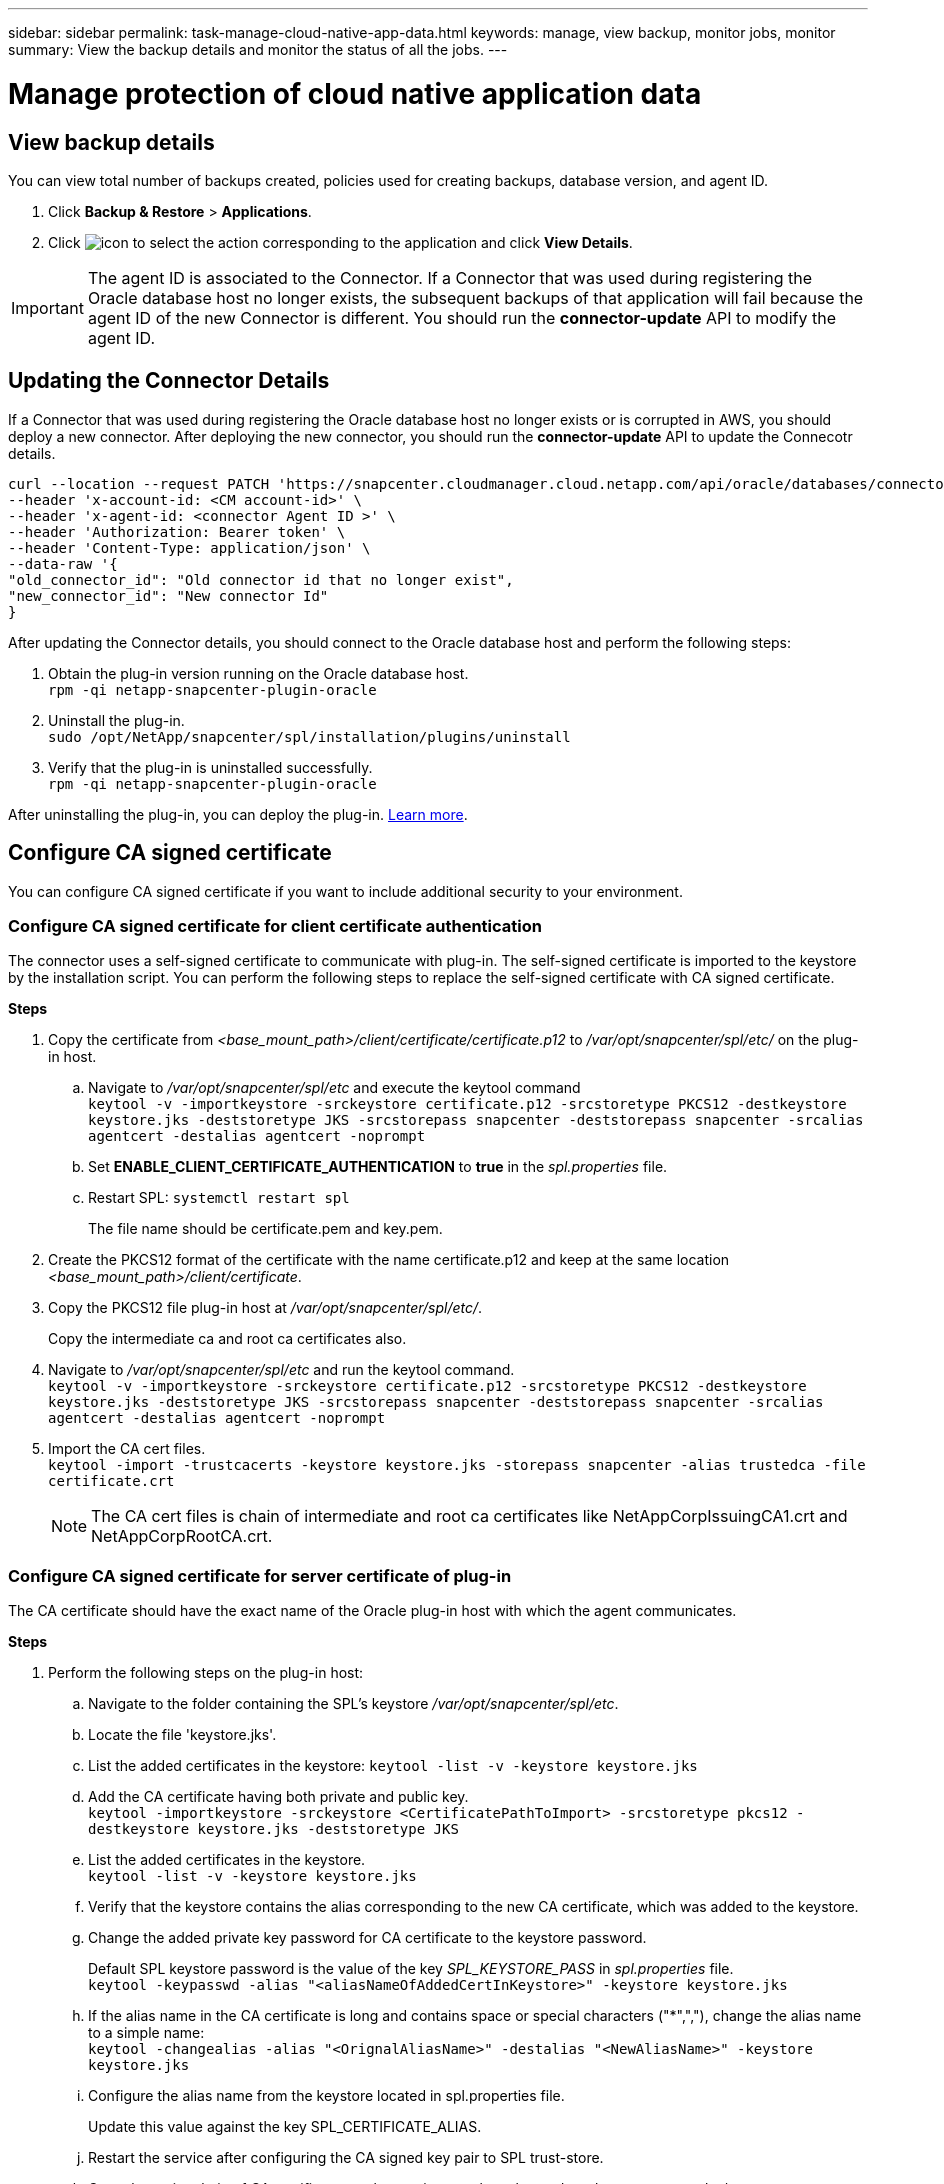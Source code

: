 ---
sidebar: sidebar
permalink: task-manage-cloud-native-app-data.html
keywords: manage, view backup, monitor jobs, monitor
summary: View the backup details and monitor the status of all the jobs.
---

= Manage protection of cloud native application data
:hardbreaks:
:nofooter:
:icons: font
:linkattrs:
:imagesdir: ./media/

[.lead]

== View backup details

You can view total number of backups created, policies used for creating backups, database version, and agent ID.

. Click *Backup & Restore* > *Applications*.
. Click image:icon-action.png[icon to select the action] corresponding to the application and click *View Details*.

IMPORTANT: The agent ID is associated to the Connector. If a Connector that was used during registering the Oracle database host no longer exists, the subsequent backups of that application will fail because the agent ID of the new Connector is different. You should run the *connector-update* API to modify the agent ID.

== Updating the Connector Details

If a Connector that was used during registering the Oracle database host no longer exists or is corrupted in AWS, you should deploy a new connector. After deploying the new connector, you should run the *connector-update* API to update the Connecotr details.

----
curl --location --request PATCH 'https://snapcenter.cloudmanager.cloud.netapp.com/api/oracle/databases/connector-update' \
--header 'x-account-id: <CM account-id>' \
--header 'x-agent-id: <connector Agent ID >' \
--header 'Authorization: Bearer token' \
--header 'Content-Type: application/json' \
--data-raw '{
"old_connector_id": "Old connector id that no longer exist",
"new_connector_id": "New connector Id"
}
----

After updating the Connector details, you should connect to the Oracle database host and perform the following steps:

. Obtain the plug-in version running on the Oracle database host.
`rpm -qi netapp-snapcenter-plugin-oracle`
. Uninstall the plug-in.
`sudo /opt/NetApp/snapcenter/spl/installation/plugins/uninstall`
. Verify that the plug-in is uninstalled successfully.
`rpm -qi netapp-snapcenter-plugin-oracle`

After uninstalling the plug-in, you can deploy the plug-in. link:reference-prereq-protect-cloud-native-app-data.html#deploy-snapcenter-plug-in-for-oracle[Learn more].

== Configure CA signed certificate

You can configure CA signed certificate if you want to include additional security to your environment.

=== Configure CA signed certificate for client certificate authentication

The connector uses a self-signed certificate to communicate with plug-in. The self-signed certificate is imported to the keystore by the installation script. You can perform the following steps to replace the self-signed certificate with CA signed certificate.

*Steps*

. Copy the certificate from _<base_mount_path>/client/certificate/certificate.p12_ to _/var/opt/snapcenter/spl/etc/_ on the plug-in host.
+
.. Navigate to _/var/opt/snapcenter/spl/etc_ and execute the keytool command
`keytool -v -importkeystore -srckeystore certificate.p12 -srcstoretype PKCS12 -destkeystore keystore.jks -deststoretype JKS -srcstorepass snapcenter -deststorepass snapcenter -srcalias agentcert -destalias agentcert -noprompt`
.. Set *ENABLE_CLIENT_CERTIFICATE_AUTHENTICATION* to *true* in the _spl.properties_ file.
.. Restart SPL: `systemctl restart spl`
+
The file name should be certificate.pem and key.pem.
. Create the PKCS12 format of the certificate with the name certificate.p12 and keep at the same location _<base_mount_path>/client/certificate_.
. Copy the PKCS12 file plug-in host at _/var/opt/snapcenter/spl/etc/_.
+
Copy the intermediate ca and root ca certificates also.
. Navigate to _/var/opt/snapcenter/spl/etc_ and run the keytool command.
`keytool -v -importkeystore -srckeystore certificate.p12 -srcstoretype PKCS12 -destkeystore keystore.jks -deststoretype JKS -srcstorepass snapcenter -deststorepass snapcenter -srcalias agentcert -destalias agentcert -noprompt`
. Import the CA cert files.
`keytool -import -trustcacerts -keystore keystore.jks -storepass snapcenter -alias trustedca -file certificate.crt`
+
NOTE: The CA cert files is chain of intermediate and root ca certificates like NetAppCorpIssuingCA1.crt and NetAppCorpRootCA.crt.

=== Configure CA signed certificate for server certificate of plug-in

The CA certificate should have the exact name of the Oracle plug-in host with which the agent communicates.

*Steps*

. Perform the following steps on the plug-in host:
.. Navigate to the folder containing the SPL’s keystore _/var/opt/snapcenter/spl/etc_.
.. Locate the file 'keystore.jks'.
.. List the added certificates in the keystore: `keytool -list -v -keystore keystore.jks`
.. Add the CA certificate having both private and public key.
`keytool -importkeystore -srckeystore <CertificatePathToImport> -srcstoretype pkcs12 -destkeystore keystore.jks -deststoretype JKS`
.. List the added certificates in the keystore.
`keytool -list -v -keystore keystore.jks`
.. Verify that the keystore contains the alias corresponding to the new CA certificate, which was added to the keystore.
.. Change the added private key password for CA certificate to the keystore password.
+
Default SPL keystore password is the value of the key _SPL_KEYSTORE_PASS_ in _spl.properties_ file.
`keytool -keypasswd -alias "<aliasNameOfAddedCertInKeystore>" -keystore keystore.jks`
.. If the alias name in the CA certificate is long and contains space or special characters ("*",","), change the alias name to a simple name:
`keytool -changealias -alias "<OrignalAliasName>" -destalias "<NewAliasName>" -keystore keystore.jks`
.. Configure the alias name from the keystore located in spl.properties file.
+
Update this value against the key SPL_CERTIFICATE_ALIAS.
.. Restart the service after configuring the CA signed key pair to SPL trust-store.
.. Copy the entire chain of CA certificates to the persistent volume located at _<base_mount_path>/server_.
. Perform the following steps on the Connector:
.. Connect to the cloudmanager_scs_cloud and modify the *enableCACert* in _config.yml_ to *true*.
`sudo docker exec -t cloudmanager_scs_cloud sed -i 's/enableCACert: false/enableCACert: true/g' /opt/netapp/cloudmanager-scs-cloud/config/config.yml`
.. Restart cloudmanager_scs_cloud docker.
`sudo docker restart cloudmanager_scs_cloud`.

== Monitor jobs

You can monitor the status the jobs that have been initiated in your working environments. This allows you to see the jobs that have completed successfully, those currently in progress, and those that have failed so you can diagnose and fix any problems.

You can view a list of all the operations and their status. Each operation, or job, has a unique ID and a status. The status can be:

* Successful
* In Progress
* Queued
* Warning
* Failed

*Steps*

. Click *Backup & Restore*.
. Click *Job Monitoring*
+
You can click the name of a job to view details corresponding to that operation. If you are looking for specific job, you can:

* use the time selector at the top of the page to view jobs for a certain time range
* enter a part of the job name in the Search field
* sort the results by using the filter in each column heading

== Access REST APIs

You should obtain the user token with federated authentication to access the REST APIs. For information to obtain the user token, refer to https://docs.netapp.com/us-en/cloud-manager-automation/platform/create_user_token.html#create-a-user-token-with-federated-authentication[Create a user token with federated authentication].

For the Cloud Manager API documentation, refer to https://docs.netapp.com/us-en/cloud-manager-automation/index.html[Cloud Manager platform API documentation].
